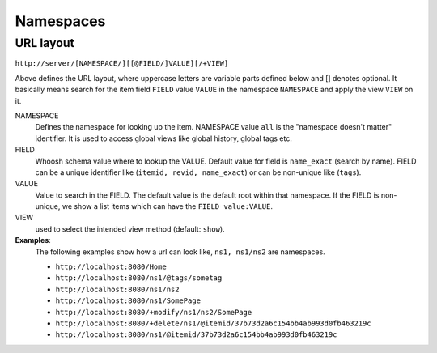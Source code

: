 ==========
Namespaces
==========

URL layout
==========
``http://server/[NAMESPACE/][[@FIELD/]VALUE][/+VIEW]``

Above defines the URL layout, where uppercase letters are variable parts defined below and [] denotes optional.
It basically means search for the item field ``FIELD`` value ``VALUE`` in the namespace ``NAMESPACE`` and apply the 
view ``VIEW`` on it.

NAMESPACE
 Defines the namespace for looking up the item. NAMESPACE value ``all`` is the "namespace doesn't matter" identifier.
 It is used to access global views like global history, global tags etc.

FIELD
 Whoosh schema value where to lookup the VALUE. Default value for field is ``name_exact`` (search by name). FIELD can be a unique identifier like (``itemid, revid, name_exact``) or can be non-unique like (``tags``).

VALUE
 Value to search in the FIELD. The default value is the default root within that namespace. If the FIELD is non-unique, we
 show a list items which can have the ``FIELD value:VALUE``.

VIEW
 used to select the intended view method (default: ``show``).

**Examples**:
 The following examples show how a url can look like, ``ns1, ns1/ns2`` are namespaces.

 - ``http://localhost:8080/Home``
 - ``http://localhost:8080/ns1/@tags/sometag``
 - ``http://localhost:8080/ns1/ns2``
 - ``http://localhost:8080/ns1/SomePage``
 - ``http://localhost:8080/+modify/ns1/ns2/SomePage``
 - ``http://localhost:8080/+delete/ns1/@itemid/37b73d2a6c154bb4ab993d0fb463219c``
 - ``http://localhost:8080/ns1/@itemid/37b73d2a6c154bb4ab993d0fb463219c``
